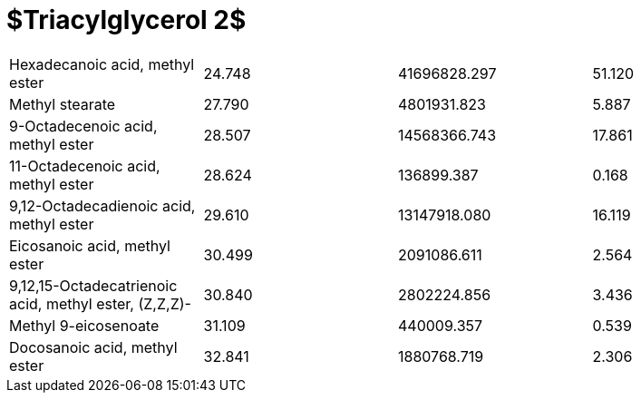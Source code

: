 = $Triacylglycerol 2$

|===
|Hexadecanoic acid, methyl ester                      |24.748|41696828.297|51.120
|Methyl stearate                                      |27.790|4801931.823 |5.887
|9-Octadecenoic acid, methyl ester                    |28.507|14568366.743|17.861
|11-Octadecenoic acid, methyl ester                   |28.624|136899.387  |0.168
|9,12-Octadecadienoic acid, methyl ester              |29.610|13147918.080|16.119
|Eicosanoic acid, methyl ester                        |30.499|2091086.611 |2.564
|9,12,15-Octadecatrienoic acid, methyl ester, (Z,Z,Z)-|30.840|2802224.856 |3.436
|Methyl 9-eicosenoate                                 |31.109|440009.357  |0.539
|Docosanoic acid, methyl ester                        |32.841|1880768.719 |2.306
|===